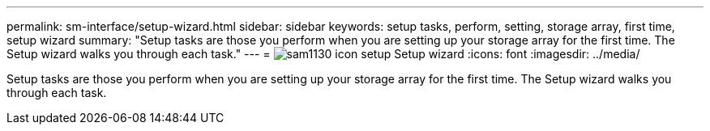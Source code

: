 ---
permalink: sm-interface/setup-wizard.html
sidebar: sidebar
keywords: setup tasks, perform, setting, storage array, first time, setup wizard
summary: "Setup tasks are those you perform when you are setting up your storage array for the first time. The Setup wizard walks you through each task."
---
= image:../media/sam1130-icon-setup.gif[] Setup wizard
:icons: font
:imagesdir: ../media/

[.lead]
Setup tasks are those you perform when you are setting up your storage array for the first time. The Setup wizard walks you through each task.
